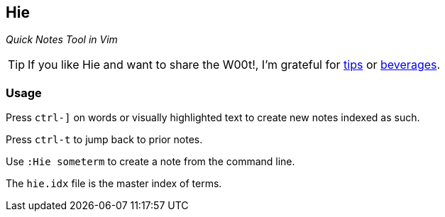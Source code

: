 Hie
---

__Quick Notes Tool in Vim__

TIP: If you like Hie and want to share the W00t!, I'm grateful for
https://www.gittip.com/bairuidahu/[tips] or
http://of-vim-and-vigor.blogspot.com/[beverages].

Usage
~~~~~

Press `ctrl-]` on words or visually highlighted text to create new
notes indexed as such.

Press `ctrl-t` to jump back to prior notes.

Use `:Hie someterm` to create a note from the command line.

The `hie.idx` file is the master index of terms.
